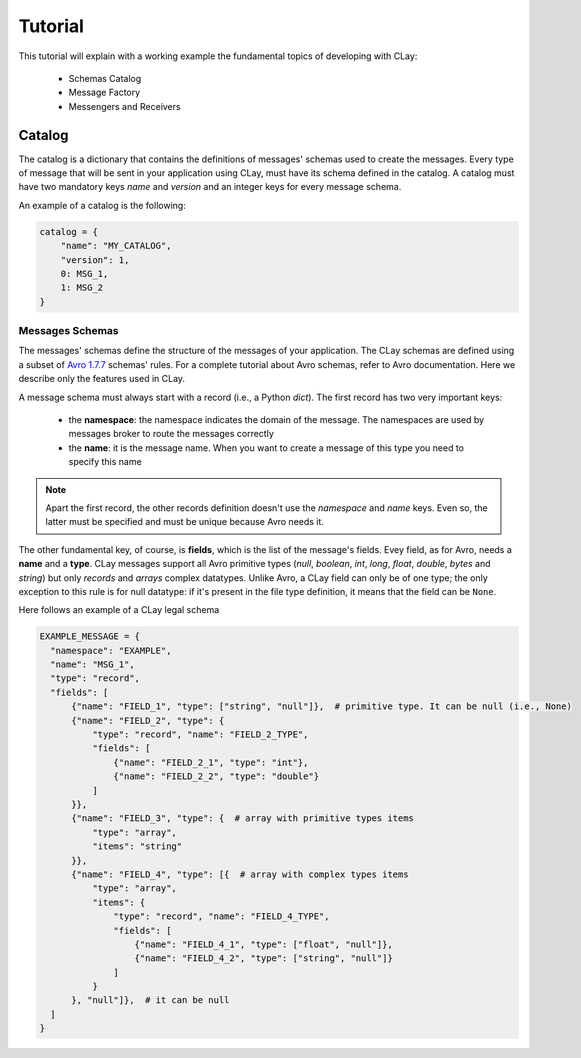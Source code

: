 Tutorial
========
This tutorial will explain with a working example the fundamental topics of developing with CLay:

 * Schemas Catalog
 * Message Factory
 * Messengers and Receivers

Catalog
-------

The catalog is a dictionary that contains the definitions of messages' schemas used to create the messages.
Every type of message that will be sent in your application using CLay, must have its schema defined in the catalog.
A catalog must have two mandatory keys `name` and `version` and an integer keys for every message schema.

An example of a catalog is the following:

.. code-block:: python

    catalog = {
        "name": "MY_CATALOG",
        "version": 1,
        0: MSG_1,
        1: MSG_2
    }

Messages Schemas
++++++++++++++++

The messages' schemas define the structure of the messages of your application. The CLay schemas are defined using a
subset of `Avro 1.7.7 <https://avro.apache.org/>`_ schemas' rules. For a complete tutorial about Avro schemas, refer to
Avro documentation. Here we describe only the features used in CLay.

A message schema must always start with a record (i.e., a Python `dict`). The first record has two very important keys:

 * the **namespace**: the namespace indicates the domain of the message. The namespaces are used by messages broker to
   route the messages correctly
 * the **name**: it is the message name. When you want to create a message of this type you need to specify this name

.. note::

  Apart the first record, the other records definition doesn't use the *namespace* and *name* keys. Even so, the latter
  must be specified and must be unique because Avro needs it.

The other fundamental key, of course, is **fields**, which is the list of the message's fields. Evey field, as for Avro,
needs a **name** and a **type**. CLay messages support all Avro primitive types (*null*, *boolean*, *int*, *long*,
*float*, *double*, *bytes* and *string*) but only *records* and *arrays* complex datatypes.
Unlike Avro, a CLay field can only be of one type; the only exception to this
rule is for null datatype: if it's present in the file type definition, it means that the field can be ``None``.

Here follows an example of a CLay legal schema

.. code-block:: python

  EXAMPLE_MESSAGE = {
    "namespace": "EXAMPLE",
    "name": "MSG_1",
    "type": "record",
    "fields": [
        {"name": "FIELD_1", "type": ["string", "null"]},  # primitive type. It can be null (i.e., None)
        {"name": "FIELD_2", "type": {
            "type": "record", "name": "FIELD_2_TYPE",
            "fields": [
                {"name": "FIELD_2_1", "type": "int"},
                {"name": "FIELD_2_2", "type": "double"}
            ]
        }},
        {"name": "FIELD_3", "type": {  # array with primitive types items
            "type": "array",
            "items": "string"
        }},
        {"name": "FIELD_4", "type": [{  # array with complex types items
            "type": "array",
            "items": {
                "type": "record", "name": "FIELD_4_TYPE",
                "fields": [
                    {"name": "FIELD_4_1", "type": ["float", "null"]},
                    {"name": "FIELD_4_2", "type": ["string", "null"]}
                ]
            }
        }, "null"]},  # it can be null
    ]
  }